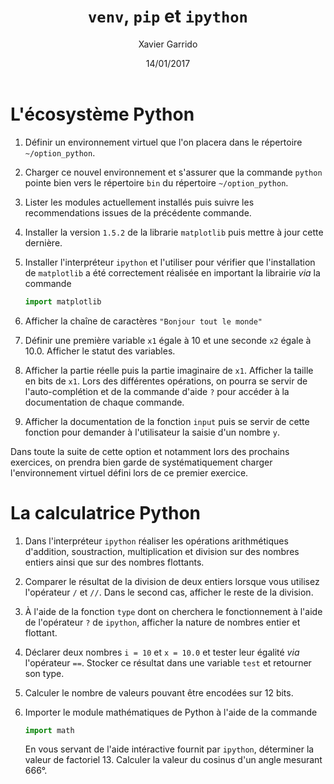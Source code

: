 #+TITLE:  =venv=, =pip= et =ipython=
#+AUTHOR: Xavier Garrido
#+DATE:   14/01/2017
#+OPTIONS: toc:nil ^:{}
#+LATEX_HEADER: \setcounter{chapter}{0}

* L'écosystème Python

1) Définir un environnement virtuel que l'on placera dans le répertoire
   =~/option_python=.

2) Charger ce nouvel environnement et s'assurer que la commande =python= pointe
   bien vers le répertoire =bin= du répertoire =~/option_python=.

3) Lister les modules actuellement installés puis suivre les recommendations
   issues de la précédente commande.

4) Installer la version =1.5.2= de la librarie =matplotlib= puis mettre à jour cette
   dernière.

5) Installer l'interpréteur =ipython= et l'utiliser pour vérifier que
   l'installation de =matplotlib= a été correctement réalisée en
   important la librairie /via/ la commande

   #+BEGIN_SRC python
     import matplotlib
   #+END_SRC

6) Afficher la chaîne de caractères ="Bonjour tout le monde"=

7) Définir une première variable =x1= égale à 10 et une seconde =x2= égale à
   10.0. Afficher le statut des variables.

8) Afficher la partie réelle puis la partie imaginaire de =x1=. Afficher la taille
   en bits de =x1=. Lors des différentes opérations, on pourra se servir de
   l'auto-complétion et de la commande d'aide =?= pour accéder à la documentation
   de chaque commande.

9) Afficher la documentation de la fonction =input= puis se servir de cette
   fonction pour demander à l'utilisateur la saisie d'un nombre =y=.

#+BEGIN_REMARK
Dans toute la suite de cette option et notamment lors des prochains exercices,
on prendra bien garde de systématiquement charger l'environnement virtuel défini
lors de ce premier exercice.
#+END_REMARK

* La calculatrice Python

1) Dans l'interpréteur =ipython= réaliser les opérations arithmétiques d'addition,
   soustraction, multiplication et division sur des nombres entiers ainsi que
   sur des nombres flottants.

2) Comparer le résultat de la division de deux entiers lorsque vous utilisez
   l'opérateur =/= et =//=. Dans le second cas, afficher le reste de la division.

3) À l'aide de la fonction =type= dont on cherchera le fonctionnement à l'aide de
   l'opérateur =?= de =ipython=, afficher la nature de nombres entier et flottant.

4) Déclarer deux nombres =i = 10= et =x = 10.0= et tester leur égalité /via/
   l'opérateur ====. Stocker ce résultat dans une variable =test= et retourner son
   type.

5) Calculer le nombre de valeurs pouvant être encodées sur 12 bits.

6) Importer le module mathématiques de Python à l'aide de la commande

   #+BEGIN_SRC python
     import math
   #+END_SRC

   En vous servant de l'aide intéractive fournit par =ipython=, déterminer la
   valeur de factoriel 13. Calculer la valeur du cosinus d'un angle mesurant
   666°.
